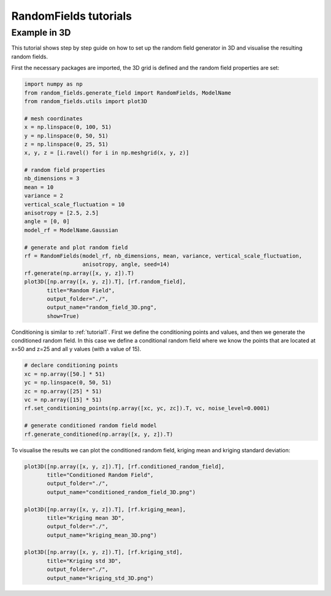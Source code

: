 RandomFields tutorials
======================

.. _tutorial3:

Example in 3D
-------------

This tutorial shows step by step guide on how to set up the random field generator in 3D
and visualise the resulting random fields.

First the necessary packages are imported, the 3D grid is defined and the random field properties are set:

.. code-block:: python

    import numpy as np
    from random_fields.generate_field import RandomFields, ModelName
    from random_fields.utils import plot3D

    # mesh coordinates
    x = np.linspace(0, 100, 51)
    y = np.linspace(0, 50, 51)
    z = np.linspace(0, 25, 51)
    x, y, z = [i.ravel() for i in np.meshgrid(x, y, z)]

    # random field properties
    nb_dimensions = 3
    mean = 10
    variance = 2
    vertical_scale_fluctuation = 10
    anisotropy = [2.5, 2.5]
    angle = [0, 0]
    model_rf = ModelName.Gaussian

    # generate and plot random field
    rf = RandomFields(model_rf, nb_dimensions, mean, variance, vertical_scale_fluctuation,
                      anisotropy, angle, seed=14)
    rf.generate(np.array([x, y, z]).T)
    plot3D([np.array([x, y, z]).T], [rf.random_field],
           title="Random Field",
           output_folder="./",
           output_name="random_field_3D.png",
           show=True)

.. image:: _static/random_field_3D.png

Conditioning is similar to :ref:`tutorial1`.
First we define the conditioning points and values, and then we generate the conditioned random field.
In this case we define a conditional random field where we know the points that are located at x=50 and z=25
and all y values (with a value of 15).

.. code-block:: python

    # declare conditioning points
    xc = np.array([50.] * 51)
    yc = np.linspace(0, 50, 51)
    zc = np.array([25] * 51)
    vc = np.array([15] * 51)
    rf.set_conditioning_points(np.array([xc, yc, zc]).T, vc, noise_level=0.0001)

    # generate conditioned random field model
    rf.generate_conditioned(np.array([x, y, z]).T)

To visualise the results we can plot the conditioned random field, kriging mean and kriging standard deviation:

.. code-block:: python

    plot3D([np.array([x, y, z]).T], [rf.conditioned_random_field],
           title="Conditioned Random Field",
           output_folder="./",
           output_name="conditioned_random_field_3D.png")

    plot3D([np.array([x, y, z]).T], [rf.kriging_mean],
           title="Kriging mean 3D",
           output_folder="./",
           output_name="kriging_mean_3D.png")

    plot3D([np.array([x, y, z]).T], [rf.kriging_std],
           title="Kriging std 3D",
           output_folder="./",
           output_name="kriging_std_3D.png")


.. image:: _static/conditioned_random_field_3D.png
.. image:: _static/kriging_mean_3D.png
.. image:: _static/kriging_std_3D.png
